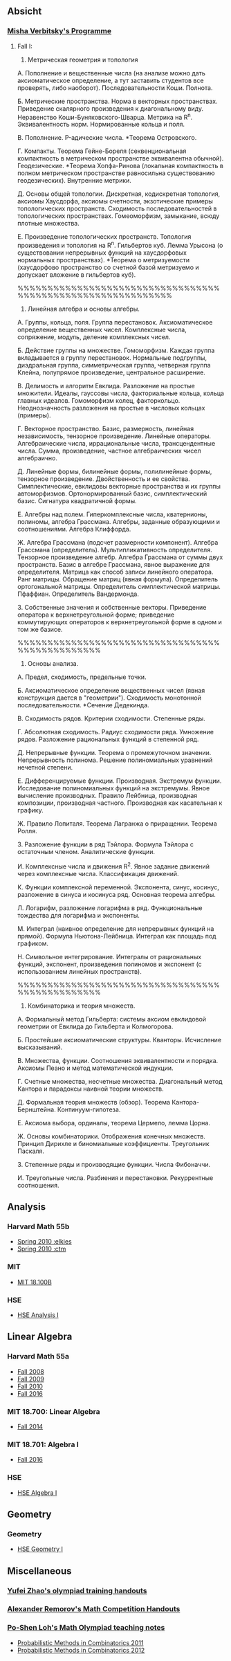 #+STARTUP: showall
#+OPTIONS: toc:3
** Absicht
*** [[file:../assets/agenda/verbit_programme.txt][Misha Verbitsky's Programme]]
**** Fall I:

1. Метрическая геометрия и топология

А. Пополнение и вещественные числа
(на анализе можно дать аксиоматическое определение,
а тут заставить студентов все проверять, либо наоборот).
Последовательности Коши. Полнота.

Б. Метрические пространства. Норма в векторных
   пространствах. Приведение скалярного произведения
   к диагональному виду. Неравенство
   Коши-Буняковского-Шварца. Метрика на R^n.
   Эквивалентность норм. Нормированные кольца и поля.

В.  Пополнение. P-адические числа. *Теорема Островского.

Г. Компакты. Теорема Гейне-Бореля (секвенциональная
компактность в метрическом пространстве эквивалентна
обычной). Геодезические. *Теорема Хопфа-Ринова (локальная
компактность в полном метрическом пространстве равносильна
существованию геодезических). Внутренние метрики.

Д. Основы общей топологии. Дискретная, кодискретная
топология, аксиомы Хаусдорфа, аксиомы счетности,
экзотические примеры топологических
пространств. Сходимость последовательностей в
топологических пространствах. Гомеоморфизм, замыкание,
всюду плотные множества.

Е. Произведение топологических пространств. Топология
произведения и топология на R^n. Гильбертов
куб. Лемма Урысона (о существовании непрерывных функций
на хаусдорфовых нормальных пространствах). *Теорема о метризуемости
(хаусдорфово пространство со счетной базой метризуемо и
допускает вложение в гильбертов куб).

%%%%%%%%%%%%%%%%%%%%%%%%%%%%%%%%%%%%%%%%%%%%%%%%%%%%%%%%%%%%

2. Линейная алгебра и основы алгебры.

А. Группы, кольца, поля. Группа перестановок.
Аксиоматическое определение вещественных чисел.
Комплексные числа, сопряжение, модуль, деление
комплексных чисел.

Б. Действие группы на множестве. Гомоморфизм.
Каждая группа вкладывается в группу перестановок.
Нормальные подгруппы, диэдральная группа, симметрическая
группа, четверная группа Клейна, полупрямое произведение,
центральное расширение.

В. Делимость и алгоритм Евклида. Разложение на простые
множители. Идеалы, гауссовы числа, факториальные кольца, кольца
главных идеалов. Гомоморфизм колец, факторкольцо.
Неоднозначность разложения на простые в числовых
кольцах (примеры).

Г. Векторное пространство. Базис, размерность, линейная
независимость, тензорное произведение. Линейные операторы.
Алгебраические числа, иррациональные числа, трансцендентные числа.
Сумма, произведение, частное алгебраических чисел
алгебраично.

Д. Линейные формы, билинейные формы, полилинейные
формы, тензорное произведение. Двойственность и
ее свойства. Симплектические, евклидовы векторные пространства
и их группы автоморфизмов. Ортонормированный
базис, симплектический базис. Сигнатура квадратичной формы.

Е. Алгебры над
полем. Гиперкомплексные числа, кватернионы,
полиномы, алгебра Грассмана. Алгебры, заданные
образующими и соотношениями. Алгебра Клиффорда.

Ж. Алгебра Грассмана (подсчет размерности компонент).
Алгебра Грассмана (определитель). Мультипликативность
определителя. Тензорное произведение
алгебр. Алгебра Грассмана от суммы двух пространств.
Базис в алгебре Грассмана, явное выражение для
определителя. Матрица как способ записи линейного
оператора. Ранг матрицы. Обращение матриц
(явная формула). Определитель ортогональной
матрицы. Определитель симплектической матрицы.
Пфаффиан. Определитель Вандермонда.

З. Собственные значения и собственные векторы.
Приведение оператора к верхнетреугольной форме;
приведение коммутирующих операторов к верхнетреугольной
форме в одном и том же базисе.

%%%%%%%%%%%%%%%%%%%%%%%%%%%%%%%%%%%%%%%%%%%%%%%%

3. Основы анализа.

А. Предел, сходимость, предельные точки.

Б. Аксиоматическое определение вещественных чисел
(явная конструкция дается в "геометрии"). Сходимость
монотонной последовательности. *Сечение Дедекинда.

В. Сходимость рядов. Критерии сходимости. Степенные ряды.

Г. Абсолютная сходимость. Радиус сходимости ряда.
Умножение рядов. Разложение рациональных функций в степенной ряд.

Д. Непрерывные функции. Теорема о промежуточном значении.
Непрерывность полинома. Решение полиномиальных уравнений
нечетной степени.

Е. Дифференцируемые функции. Производная. Экстремум
функции. Исследование полиномиальных функций на экстремумы.
Явное вычисление производных. Правило Лейбница,
производная композиции, производная частного.
Производная как касательная к графику.

Ж. Правило Лопиталя.  Теорема
Лагранжа о приращении. Теорема Ролля.

З. Разложение функции в ряд Тэйлора. Формула Тэйлора
с остаточным членом. Аналитические функции.

И. Комплексные числа и движения R^2. Явное задание движений
через комплексные числа. Классификация движений.

К. Функции комплексной переменной. Экспонента, синус,
косинус, разложение в синуса и косинуса ряд. Основная теорема алгебры.

Л. Логарифм, разложение логарифма в ряд. Функциональные
тождества для логарифма и экспоненты.

М. Интеграл (наивное определение для непрерывных
функций на прямой). Формула Ньютона-Лейбница.
Интеграл как площадь под графиком.

Н. Символьное интегрирование. Интегралы от рациональных
функций, экспонент, произведения полиномов и экспонент
(с использованием линейных пространств).

%%%%%%%%%%%%%%%%%%%%%%%%%%%%%%%%%%%%%%%%%%%%%%%%

4. Комбинаторика и теория множеств.

А. Формальный метод Гильберта: системы аксиом евклидовой
геометрии от Евклида до Гильберта и Колмогорова.

Б. Простейшие аксиоматические структуры. Кванторы.
Исчисление высказываний.

В. Множества, функции. Соотношения эквивалентности и порядка.
Аксиомы Пеано и метод математической индукции.

Г. Счетные множества, несчетные множества.
Диагональный метод Кантора и парадоксы наивной теории множеств.

Д. Формальная теория множеств (обзор).
Теорема Кантора-Бернштейна. Континуум-гипотеза.

Е. Аксиома выбора, ординалы, теорема Цермело,
лемма Цорна.

Ж. Основы комбинаторики. Отображения конечных множеств.
Принцип Дирихле и биномиальные коэффициенты. Треугольник
Паскаля.

З. Степенные ряды и производящие функции. Числа Фибоначчи.

И. Треугольные числа. Разбиения и перестановки. Рекуррентные соотношения.

** Analysis

*** Harvard Math 55b

    + [[http://www.math.harvard.edu/~elkies/M55b.10/][Spring 2010 :elkies]]
    + [[http://www.math.harvard.edu/~ctm/home/text/class/harvard/55b/10/html/][Spring 2010 :ctm ]]


*** MIT

    + [[https://ocw.mit.edu/courses/mathematics/18-100b-analysis-i-fall-2010/index.htm][MIT 18.100B]]

*** HSE

    + [[https://math.hse.ru/calculus2016][HSE Analysis I]]

** Linear Algebra

*** Harvard Math 55a

    + [[http://www.math.harvard.edu/~ctm/home/text/class/harvard/55a/08/html/][Fall 2008]]
    + [[http://www.math.harvard.edu/~ctm/home/text/class/harvard/55a/09/html/index.html][Fall 2009]]
    + [[http://www.math.harvard.edu/~elkies/M55a.10/][Fall 2010]]
    + [[http://www.math.harvard.edu/~elkies/M55a.16/index.html][Fall 2016]]

*** MIT 18.700: Linear Algebra

    + [[http://www-math.mit.edu/~dav/700.html][Fall 2014]]

*** MIT 18.701: Algebra I

    + [[http://math.mit.edu/classes/18.701/index.html][Fall 2016]]

*** HSE 

    + [[https://sites.google.com/site/akhoroshkin/home/algebra_1_2016][HSE Algebra I]]

** Geometry

*** Geometry
    
    + [[https://math.hse.ru/geometry2016][HSE Geometry I]]

** Miscellaneous

*** [[http://yufeizhao.com/olympiad.html][Yufei Zhao's olympiad training handouts]]

*** [[http://www.mit.edu/~alexrem/Math%2520Competitions.html][Alexander Remorov's Math Competition Handouts]]

*** [[http://math.cmu.edu/~ploh/olympiad.shtml][Po-Shen Loh's Math Olympiad teaching notes]]

    - [[http://math.cmu.edu/~ploh/docs/math/mop2011/prob-method.pdf][Probabilistic Methods in Combinatorics 2011]]
    - [[http://math.cmu.edu/~ploh/docs/math/mop2012/combinatorics-black-soln.pdf][Probabilistic Methods in Combinatorics 2012]]
